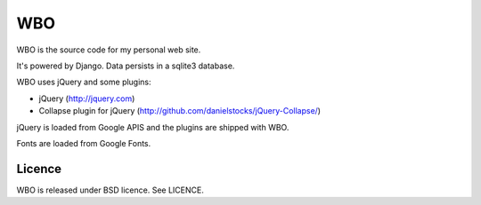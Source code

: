 
WBO
===

WBO is the source code for my personal web site.

It's powered by Django. Data persists in a sqlite3 database.

WBO uses jQuery and some plugins:

- jQuery (http://jquery.com)
- Collapse plugin for jQuery (http://github.com/danielstocks/jQuery-Collapse/)

jQuery is loaded from Google APIS and the plugins are shipped with WBO.

Fonts are loaded from Google Fonts.

Licence
-------

WBO is released under BSD licence. See LICENCE.


